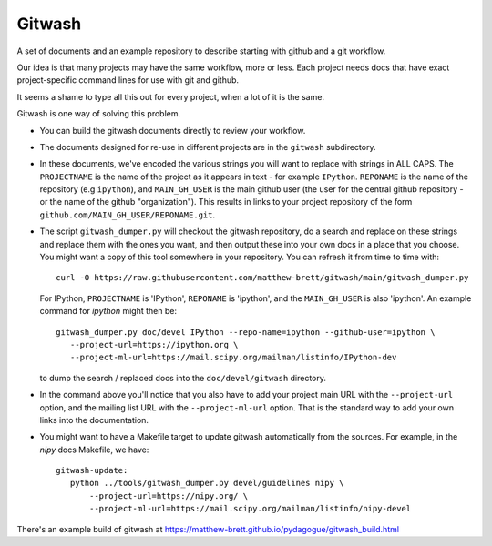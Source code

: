 .. -*- rest -*-
.. vim:syntax=rst

=========
 Gitwash
=========

A set of documents and an example repository to describe starting with
github and a git workflow.

Our idea is that many projects may have the same workflow, more or less.
Each project needs docs that have exact project-specific command lines
for use with git and github.

It seems a shame to type all this out for every project, when a lot of
it is the same.

Gitwash is one way of solving this problem.

* You can build the gitwash documents directly to review your workflow.
* The documents designed for re-use in different projects are in the
  ``gitwash`` subdirectory.
* In these documents, we've encoded the various strings you will want to
  replace with strings in ALL CAPS.  The ``PROJECTNAME`` is the name of
  the project as it appears in text - for example ``IPython``.
  ``REPONAME`` is the name of the repository (e.g ``ipython``), and
  ``MAIN_GH_USER`` is the main github user (the user for the central
  github repository - or the name of the github "organization").  This
  results in links to your project repository of the form
  ``github.com/MAIN_GH_USER/REPONAME.git``.
* The script ``gitwash_dumper.py`` will checkout the gitwash repository,
  do a search and replace on these strings and replace them with the
  ones you want, and then output these into your own docs in a place
  that you choose. You might want a copy of this tool somewhere in your
  repository.  You can refresh it from time to time with::

    curl -O https://raw.githubusercontent.com/matthew-brett/gitwash/main/gitwash_dumper.py

  For IPython, ``PROJECTNAME`` is 'IPython', ``REPONAME`` is 'ipython', and the
  ``MAIN_GH_USER`` is also 'ipython'.  An example command for *ipython* might
  then be::

     gitwash_dumper.py doc/devel IPython --repo-name=ipython --github-user=ipython \
        --project-url=https://ipython.org \
        --project-ml-url=https://mail.scipy.org/mailman/listinfo/IPython-dev

  to dump the search / replaced docs into the ``doc/devel/gitwash``
  directory.
* In the command above you'll notice that you also have to add your project main
  URL with the ``--project-url`` option, and the mailing list URL with the
  ``--project-ml-url`` option.  That is the standard way to add your own links
  into the documentation.
* You might want to have a Makefile target to update gitwash
  automatically from the sources.  For example, in the *nipy* docs
  Makefile, we have::

     gitwash-update:
        python ../tools/gitwash_dumper.py devel/guidelines nipy \
            --project-url=https://nipy.org/ \
            --project-ml-url=https://mail.scipy.org/mailman/listinfo/nipy-devel

There's an example build of gitwash at
https://matthew-brett.github.io/pydagogue/gitwash_build.html


